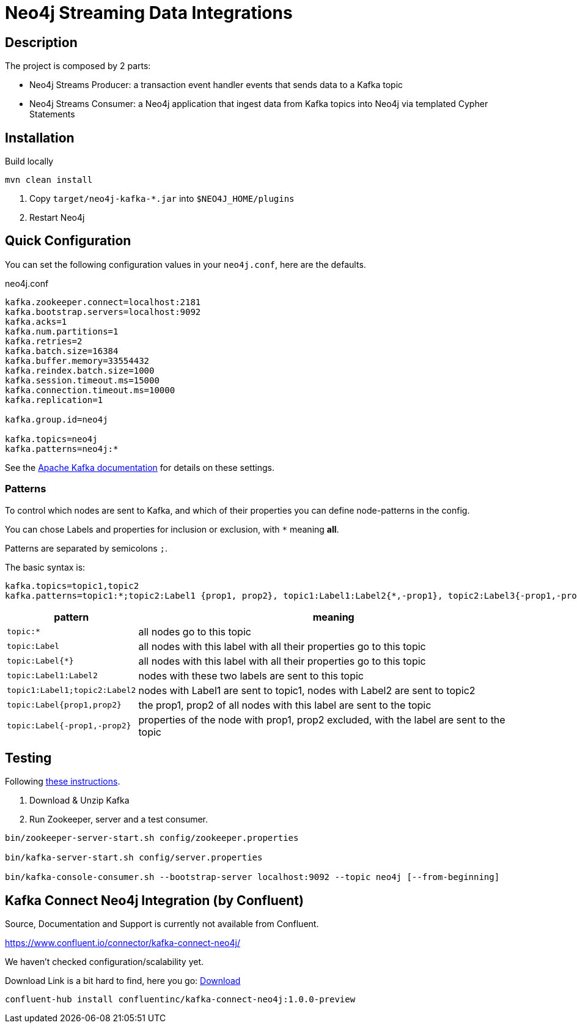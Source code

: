 = Neo4j Streaming Data Integrations

== Description

The project is composed by 2 parts:

* Neo4j Streams Producer: a transaction event handler events that sends data to a Kafka topic
* Neo4j Streams Consumer: a Neo4j application that ingest data from Kafka topics into Neo4j via templated Cypher Statements

== Installation

Build locally
// todo release

----
mvn clean install
----

2. Copy `target/neo4j-kafka-*.jar` into `$NEO4J_HOME/plugins`
3. Restart Neo4j

== Quick Configuration

You can set the following configuration values in your `neo4j.conf`, here are the defaults.

.neo4j.conf
----
kafka.zookeeper.connect=localhost:2181
kafka.bootstrap.servers=localhost:9092
kafka.acks=1
kafka.num.partitions=1
kafka.retries=2
kafka.batch.size=16384
kafka.buffer.memory=33554432
kafka.reindex.batch.size=1000
kafka.session.timeout.ms=15000
kafka.connection.timeout.ms=10000
kafka.replication=1

kafka.group.id=neo4j

kafka.topics=neo4j
kafka.patterns=neo4j:*
----

See the https://kafka.apache.org/documentation/#brokerconfigs[Apache Kafka documentation] for details on these settings.

=== Patterns

To control which nodes are sent to Kafka, and which of their properties you can define node-patterns in the config.

You can chose Labels and properties for inclusion or exclusion, with `+*+` meaning *all*.

Patterns are separated by semicolons `;`.

The basic syntax is:

----
kafka.topics=topic1,topic2
kafka.patterns=topic1:*;topic2:Label1 {prop1, prop2}, topic1:Label1:Label2{*,-prop1}, topic2:Label3{-prop1,-prop2,prop3}
----

[cols="1m,3a",opts=header]
|===
| pattern
| meaning

| topic:*
| all nodes go to this topic

| topic:Label
| all nodes with this label with all their properties go to this topic

| topic:Label{*}
| all nodes with this label with all their properties go to this topic

| topic:Label1:Label2
| nodes with these two labels are sent to this topic

| topic1:Label1;topic2:Label2
| nodes with Label1 are sent to topic1, nodes with Label2 are sent to topic2

| topic:Label{prop1,prop2}
| the prop1, prop2 of all nodes with this label are sent to the topic

| topic:Label{-prop1,-prop2}
| properties of the node with prop1, prop2 excluded, with the label are sent to the topic

|===

== Testing

Following https://kafka.apache.org/quickstart[these instructions].

1. Download & Unzip Kafka

2. Run Zookeeper, server and a test consumer.

----
bin/zookeeper-server-start.sh config/zookeeper.properties

bin/kafka-server-start.sh config/server.properties

bin/kafka-console-consumer.sh --bootstrap-server localhost:9092 --topic neo4j [--from-beginning]
----


== Kafka Connect Neo4j Integration (by Confluent)

Source, Documentation and Support is currently not available from Confluent.

https://www.confluent.io/connector/kafka-connect-neo4j/

We haven't checked configuration/scalability yet.

Download Link is a bit hard to find, here you go: https://www.confluent.io/connector/kafka-connect-neo4j/#download[Download] 

----
confluent-hub install confluentinc/kafka-connect-neo4j:1.0.0-preview
----

